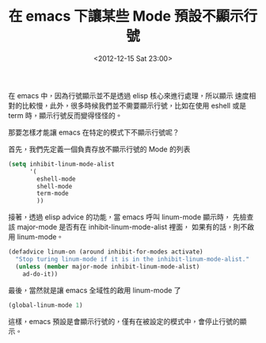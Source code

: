 #+TITLE: 在 emacs 下讓某些 Mode 預設不顯示行號
#+DATE: <2012-12-15 Sat 23:00>
#+UPDATED: <2012-12-15 Sat 23:00>
#+ABBRLINK: f0802775
#+OPTIONS: num:nil ^:nil
#+TAGS: emacs
#+LANGUAGE: zh-tw
#+ALIAS: blog/2012/12-15_6842d/index.html
#+ALIAS: blog/2012/12/15_6842d.html

在 emacs 中，因為行號顯示並不是透過 elisp 核心來進行處理，所以顯示
速度相對的比較慢，此外，很多時候我們並不需要顯示行號，比如在使用
eshell 或是 term 時，顯示行號反而變得怪怪的。

那要怎樣才能讓 emacs 在特定的模式下不顯示行號呢？

首先，我們先定義一個負責存放不顯示行號的 Mode 的列表

#+BEGIN_SRC emacs-lisp
  (setq inhibit-linum-mode-alist
        '(
          eshell-mode
          shell-mode
          term-mode
          ))
#+END_SRC

接著，透過 elisp advice 的功能，當 emacs 呼叫 linum-mode 顯示時，
先檢查該 major-mode 是否有在 inhibit-linum-mode-alist 裡面，
如果有的話，則不啟用 linum-mode。

#+BEGIN_SRC emacs-lisp
  (defadvice linum-on (around inhibit-for-modes activate)
    "Stop turing linum-mode if it is in the inhibit-linum-mode-alist."
    (unless (member major-mode inhibit-linum-mode-alist)
      ad-do-it))
#+END_SRC

最後，當然就是讓 emacs 全域性的啟用 linum-mode 了

#+BEGIN_SRC emacs-lisp
  (global-linum-mode 1)
#+END_SRC

這樣，emacs 預設是會顯示行號的，僅有在被設定的模式中，會停止行號的顯示。
